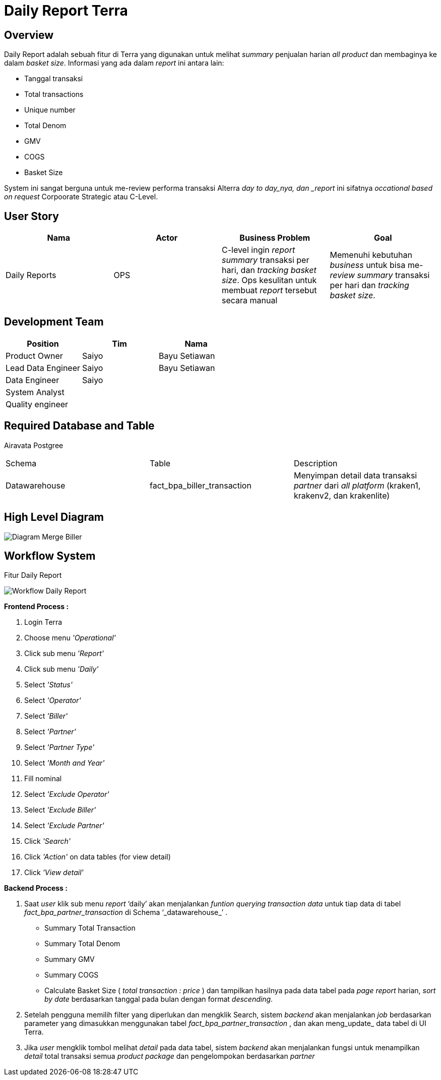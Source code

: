 = Daily Report Terra

== Overview

Daily Report adalah sebuah fitur di Terra yang digunakan untuk melihat _summary_ penjualan harian _all product_ dan membaginya ke dalam _basket size_.
Informasi yang ada dalam _report_ ini antara lain:

* Tanggal transaksi
* Total transactions
* Unique number
* Total Denom
* GMV
* COGS
* Basket Size

System ini sangat berguna untuk me-review performa transaksi Alterra _day to day_nya, dan _report_ ini sifatnya _occational based on request_ Corpoorate Strategic atau C-Level.

== User Story

|===
| Nama |Actor| Business Problem | Goal 

| Daily Reports 
| OPS 
| C-level ingin _report summary_ transaksi per hari, dan _tracking basket size_.
Ops kesulitan untuk membuat _report_ tersebut secara manual
| Memenuhi kebutuhan _business_ untuk bisa me-_review summary_ transaksi per hari dan _tracking basket size_.

|===

== Development Team

|===
| Position | Tim | Nama

| Product Owner
| Saiyo
| Bayu Setiawan

| Lead Data Engineer
| Saiyo
| Bayu Setiawan

| Data Engineer
| Saiyo
|

| System Analyst
|
|

| Quality engineer
|
|
|===

== Required Database and Table

Airavata Postgree
|===

| Schema | Table | Description 
| Datawarehouse 
| fact_bpa_biller_transaction
| Menyimpan detail data transaksi _partner_ dari _all platform_ (kraken1, krakenv2, dan krakenlite)

|===

== High Level Diagram

image::../images-terra/terra-Diagram_-_Merge_Biller.png[Diagram Merge Biller]

== Workflow System

Fitur Daily Report

image::../images-terra/terra-workflow_-_daily_report.png[Workflow Daily Report]

*Frontend Process :*

. Login Terra
. Choose menu _'Operational'_
. Click sub menu _'Report'_
. Click sub menu _'Daily'_
. Select _'Status'_
. Select _'Operator'_
. Select _'Biller'_
. Select _'Partner'_
. Select _'Partner Type'_
. Select _'Month and Year'_
. Fill nominal
. Select _'Exclude Operator'_
. Select _'Exclude Biller'_
. Select _'Exclude Partner'_
. Click _'Search'_
. Click _'Action'_ on data tables (for view detail)
. Click _'View detail'_

*Backend Process :*

. Saat _user_ klik sub menu _report_ '`daily`' akan menjalankan _funtion_  _querying transaction data_ untuk tiap data di tabel _fact_bpa_partner_transaction_ di Schema '`_datawarehouse_`' .
 ** Summary Total Transaction
 ** Summary Total Denom
 ** Summary GMV
 ** Summary COGS
 ** Calculate Basket Size ( _total transaction : price_ )
dan tampilkan hasilnya pada data tabel pada _page report_ harian, _sort by date_ berdasarkan tanggal pada bulan  dengan format _descending_.

. Setelah pengguna memilih filter yang diperlukan dan mengklik Search, sistem _backend_ akan menjalankan _job_ berdasarkan parameter yang dimasukkan menggunakan tabel _fact_bpa_partner_transaction_ , dan akan meng_update_ data tabel di UI Terra.
. Jika _user_ mengklik tombol melihat _detail_ pada data tabel, sistem _backend_ akan menjalankan fungsi untuk menampilkan _detail_ total transaksi semua _product package_ dan pengelompokan berdasarkan _partner_
